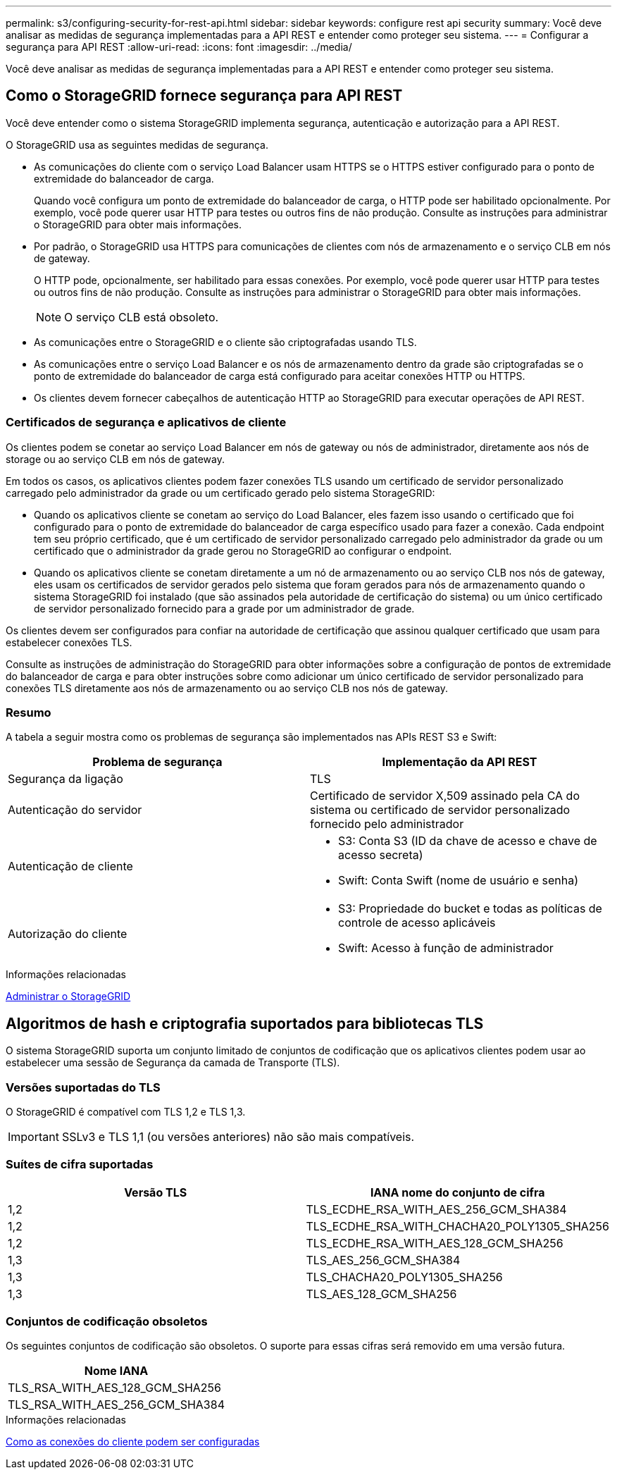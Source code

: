 ---
permalink: s3/configuring-security-for-rest-api.html 
sidebar: sidebar 
keywords: configure rest api security 
summary: Você deve analisar as medidas de segurança implementadas para a API REST e entender como proteger seu sistema. 
---
= Configurar a segurança para API REST
:allow-uri-read: 
:icons: font
:imagesdir: ../media/


[role="lead"]
Você deve analisar as medidas de segurança implementadas para a API REST e entender como proteger seu sistema.



== Como o StorageGRID fornece segurança para API REST

Você deve entender como o sistema StorageGRID implementa segurança, autenticação e autorização para a API REST.

O StorageGRID usa as seguintes medidas de segurança.

* As comunicações do cliente com o serviço Load Balancer usam HTTPS se o HTTPS estiver configurado para o ponto de extremidade do balanceador de carga.
+
Quando você configura um ponto de extremidade do balanceador de carga, o HTTP pode ser habilitado opcionalmente. Por exemplo, você pode querer usar HTTP para testes ou outros fins de não produção. Consulte as instruções para administrar o StorageGRID para obter mais informações.

* Por padrão, o StorageGRID usa HTTPS para comunicações de clientes com nós de armazenamento e o serviço CLB em nós de gateway.
+
O HTTP pode, opcionalmente, ser habilitado para essas conexões. Por exemplo, você pode querer usar HTTP para testes ou outros fins de não produção. Consulte as instruções para administrar o StorageGRID para obter mais informações.

+

NOTE: O serviço CLB está obsoleto.

* As comunicações entre o StorageGRID e o cliente são criptografadas usando TLS.
* As comunicações entre o serviço Load Balancer e os nós de armazenamento dentro da grade são criptografadas se o ponto de extremidade do balanceador de carga está configurado para aceitar conexões HTTP ou HTTPS.
* Os clientes devem fornecer cabeçalhos de autenticação HTTP ao StorageGRID para executar operações de API REST.




=== Certificados de segurança e aplicativos de cliente

Os clientes podem se conetar ao serviço Load Balancer em nós de gateway ou nós de administrador, diretamente aos nós de storage ou ao serviço CLB em nós de gateway.

Em todos os casos, os aplicativos clientes podem fazer conexões TLS usando um certificado de servidor personalizado carregado pelo administrador da grade ou um certificado gerado pelo sistema StorageGRID:

* Quando os aplicativos cliente se conetam ao serviço do Load Balancer, eles fazem isso usando o certificado que foi configurado para o ponto de extremidade do balanceador de carga específico usado para fazer a conexão. Cada endpoint tem seu próprio certificado, que é um certificado de servidor personalizado carregado pelo administrador da grade ou um certificado que o administrador da grade gerou no StorageGRID ao configurar o endpoint.
* Quando os aplicativos cliente se conetam diretamente a um nó de armazenamento ou ao serviço CLB nos nós de gateway, eles usam os certificados de servidor gerados pelo sistema que foram gerados para nós de armazenamento quando o sistema StorageGRID foi instalado (que são assinados pela autoridade de certificação do sistema) ou um único certificado de servidor personalizado fornecido para a grade por um administrador de grade.


Os clientes devem ser configurados para confiar na autoridade de certificação que assinou qualquer certificado que usam para estabelecer conexões TLS.

Consulte as instruções de administração do StorageGRID para obter informações sobre a configuração de pontos de extremidade do balanceador de carga e para obter instruções sobre como adicionar um único certificado de servidor personalizado para conexões TLS diretamente aos nós de armazenamento ou ao serviço CLB nos nós de gateway.



=== Resumo

A tabela a seguir mostra como os problemas de segurança são implementados nas APIs REST S3 e Swift:

|===
| Problema de segurança | Implementação da API REST 


 a| 
Segurança da ligação
 a| 
TLS



 a| 
Autenticação do servidor
 a| 
Certificado de servidor X,509 assinado pela CA do sistema ou certificado de servidor personalizado fornecido pelo administrador



 a| 
Autenticação de cliente
 a| 
* S3: Conta S3 (ID da chave de acesso e chave de acesso secreta)
* Swift: Conta Swift (nome de usuário e senha)




 a| 
Autorização do cliente
 a| 
* S3: Propriedade do bucket e todas as políticas de controle de acesso aplicáveis
* Swift: Acesso à função de administrador


|===
.Informações relacionadas
xref:../admin/index.adoc[Administrar o StorageGRID]



== Algoritmos de hash e criptografia suportados para bibliotecas TLS

O sistema StorageGRID suporta um conjunto limitado de conjuntos de codificação que os aplicativos clientes podem usar ao estabelecer uma sessão de Segurança da camada de Transporte (TLS).



=== Versões suportadas do TLS

O StorageGRID é compatível com TLS 1,2 e TLS 1,3.


IMPORTANT: SSLv3 e TLS 1,1 (ou versões anteriores) não são mais compatíveis.



=== Suítes de cifra suportadas

|===
| Versão TLS | IANA nome do conjunto de cifra 


 a| 
1,2
 a| 
TLS_ECDHE_RSA_WITH_AES_256_GCM_SHA384



 a| 
1,2
 a| 
TLS_ECDHE_RSA_WITH_CHACHA20_POLY1305_SHA256



 a| 
1,2
 a| 
TLS_ECDHE_RSA_WITH_AES_128_GCM_SHA256



 a| 
1,3
 a| 
TLS_AES_256_GCM_SHA384



 a| 
1,3
 a| 
TLS_CHACHA20_POLY1305_SHA256



 a| 
1,3
 a| 
TLS_AES_128_GCM_SHA256

|===


=== Conjuntos de codificação obsoletos

Os seguintes conjuntos de codificação são obsoletos. O suporte para essas cifras será removido em uma versão futura.

|===
| Nome IANA 


 a| 
TLS_RSA_WITH_AES_128_GCM_SHA256



 a| 
TLS_RSA_WITH_AES_256_GCM_SHA384

|===
.Informações relacionadas
xref:configuring-tenant-accounts-and-connections.adoc[Como as conexões do cliente podem ser configuradas]
